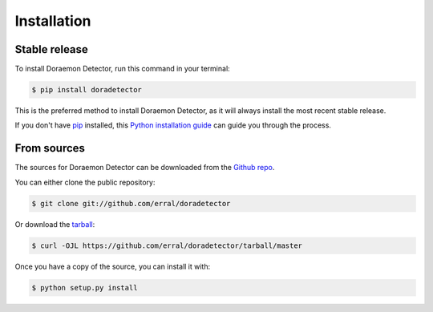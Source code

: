 .. highlight:: shell

============
Installation
============


Stable release
--------------

To install Doraemon Detector, run this command in your terminal:

.. code-block:: console

    $ pip install doradetector

This is the preferred method to install Doraemon Detector, as it will always install the most recent stable release.

If you don't have `pip`_ installed, this `Python installation guide`_ can guide
you through the process.

.. _pip: https://pip.pypa.io
.. _Python installation guide: http://docs.python-guide.org/en/latest/starting/installation/


From sources
------------

The sources for Doraemon Detector can be downloaded from the `Github repo`_.

You can either clone the public repository:

.. code-block:: console

    $ git clone git://github.com/erral/doradetector

Or download the `tarball`_:

.. code-block:: console

    $ curl -OJL https://github.com/erral/doradetector/tarball/master

Once you have a copy of the source, you can install it with:

.. code-block:: console

    $ python setup.py install


.. _Github repo: https://github.com/erral/doradetector
.. _tarball: https://github.com/erral/doradetector/tarball/master

